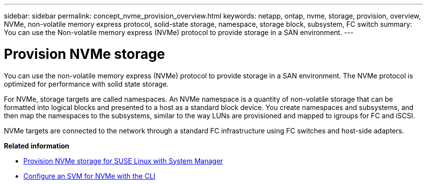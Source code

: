 ---
sidebar: sidebar
permalink: concept_nvme_provision_overview.html
keywords: netapp, ontap, nvme, storage, provision, overview, NVMe, non-volatile memory express protocol, solid-state storage, namespace, storage block, subsystem, FC switch
summary: You can use the Non-volatile memory express (NVMe) protocol to provide storage in a SAN environment.
---

= Provision NVMe storage
:toc: macro
:toclevels: 1
:hardbreaks:
:nofooter:
:icons: font
:linkattrs:
:imagesdir: ./media/

[.lead]

You can use the non-volatile memory express (NVMe) protocol to provide storage in a SAN environment.  The NVMe protocol is optimized for performance with solid state storage.

For NVMe, storage targets are called namespaces.  An NVMe namespace is a quantity of non-volatile storage that can be formatted into logical blocks and presented to a host as a standard block device.  You create namespaces and subsystems, and then map the namespaces to the subsystems, similar to the way LUNs are provisioned and mapped to igroups for FC and iSCSI.

NVMe targets are connected to the network through a standard FC infrastructure using FC switches and host-side adapters.

*Related information*

* link:task_nvme_provision_suse_linux.html[Provision NVMe storage for SUSE Linux with System Manager]
* link:/san-admin/configure-svm-nvme-task.html[Configure an SVM for NVMe with the CLI]
